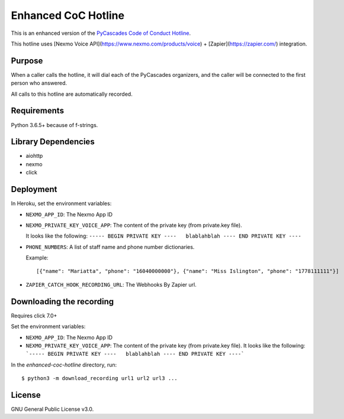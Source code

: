 Enhanced CoC Hotline
====================

.. image:: https://img.shields.io/travis/com/Mariatta/enhanced-coc-hotline/master.svg
    :target: https://travis-ci.com/Mariatta/enhanced-coc-hotline
.. image:: https://codecov.io/gh/mariatta/enhanced-coc-hotline/branch/master/graph/badge.svg
    :target: https://codecov.io/gh/mariatta/enhanced-coc-hotline
.. image:: https://img.shields.io/badge/code%20style-black-000000.svg
    :target: https://github.com/ambv/black

.. image:: https://img.shields.io/badge/Say%20Thanks-!-1EAEDB.svg
    :target: https://saythanks.io/to/Mariatta


This is an enhanced version of the `PyCascades Code of Conduct Hotline
<https://github.com/cache-rules/coc-hotline>`_.

This hotline uses [Nexmo Voice API](https://www.nexmo.com/products/voice) + [Zapier](https://zapier.com/) integration.

Purpose
-------

When a caller calls the hotline, it will dial each of the PyCascades
organizers, and the caller will be connected to the first person who answered.

All calls to this hotline are automatically recorded.

Requirements
------------

Python 3.6.5+ because of f-strings.


Library Dependencies
--------------------

- aiohttp
- nexmo
- click

Deployment
----------

|Deploy|

.. |Deploy| image:: https://www.herokucdn.com/deploy/button.svg
   :target: https://heroku.com/deploy?template=https://github.com/mariatta/enhanced-coc-hotline

In Heroku, set the environment variables:

- ``NEXMO_APP_ID``: The Nexmo App ID

- ``NEXMO_PRIVATE_KEY_VOICE_APP``: The content of the private key (from private.key file).
  
  It looks like the following:
  ``----- BEGIN PRIVATE KEY ----   blablahblah ---- END PRIVATE KEY ----``

- ``PHONE_NUMBERS``: A list of staff name and phone number dictionaries.

  Example::
  
  [{"name": "Mariatta", "phone": "16040000000"}, {"name": "Miss Islington", "phone": "1778111111"}]


- ``ZAPIER_CATCH_HOOK_RECORDING_URL``: The Webhooks By Zapier url.


Downloading the recording
-------------------------

Requires click 7.0+

Set the environment variables:

- ``NEXMO_APP_ID``: The Nexmo App ID
- ``NEXMO_PRIVATE_KEY_VOICE_APP``: The content of the private key (from private.key file).
  It looks like the following:
  ```----- BEGIN PRIVATE KEY ----   blablahblah ---- END PRIVATE KEY ----```

In the `enhanced-coc-hotline` directory, run::

   $ python3 -m download_recording url1 url2 url3 ...



License
-------

GNU General Public License v3.0.

